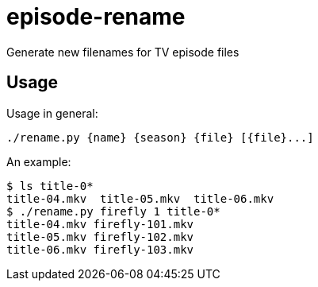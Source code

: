 = episode-rename

Generate new filenames for TV episode files

== Usage

Usage in general:

```
./rename.py {name} {season} {file} [{file}...]
```

An example:

```
$ ls title-0*
title-04.mkv  title-05.mkv  title-06.mkv
$ ./rename.py firefly 1 title-0*
title-04.mkv firefly-101.mkv
title-05.mkv firefly-102.mkv
title-06.mkv firefly-103.mkv
```
